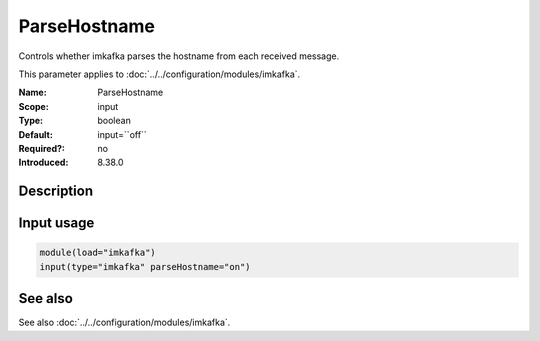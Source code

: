 .. _param-imkafka-parsehostname:
.. _imkafka.parameter.input.parsehostname:

ParseHostname
=============

.. index::
   single: imkafka; ParseHostname
   single: ParseHostname

.. summary-start

Controls whether imkafka parses the hostname from each received message.

.. summary-end

This parameter applies to :doc:`../../configuration/modules/imkafka`.

:Name: ParseHostname
:Scope: input
:Type: boolean
:Default: input=``off``
:Required?: no
:Introduced: 8.38.0

Description
-----------
.. versionadded:: 8.38.0

   If this parameter is set to on, imkafka will parse the hostname in log if it exists. The result can be retrieved from $hostname. If it's off, for compatibility reasons, the local hostname is used, same as the previous version.

Input usage
-----------
.. _param-imkafka-input-parsehostname:
.. _imkafka.parameter.input.parsehostname-usage:

.. code-block:: rsyslog

   module(load="imkafka")
   input(type="imkafka" parseHostname="on")

See also
--------
See also :doc:`../../configuration/modules/imkafka`.
